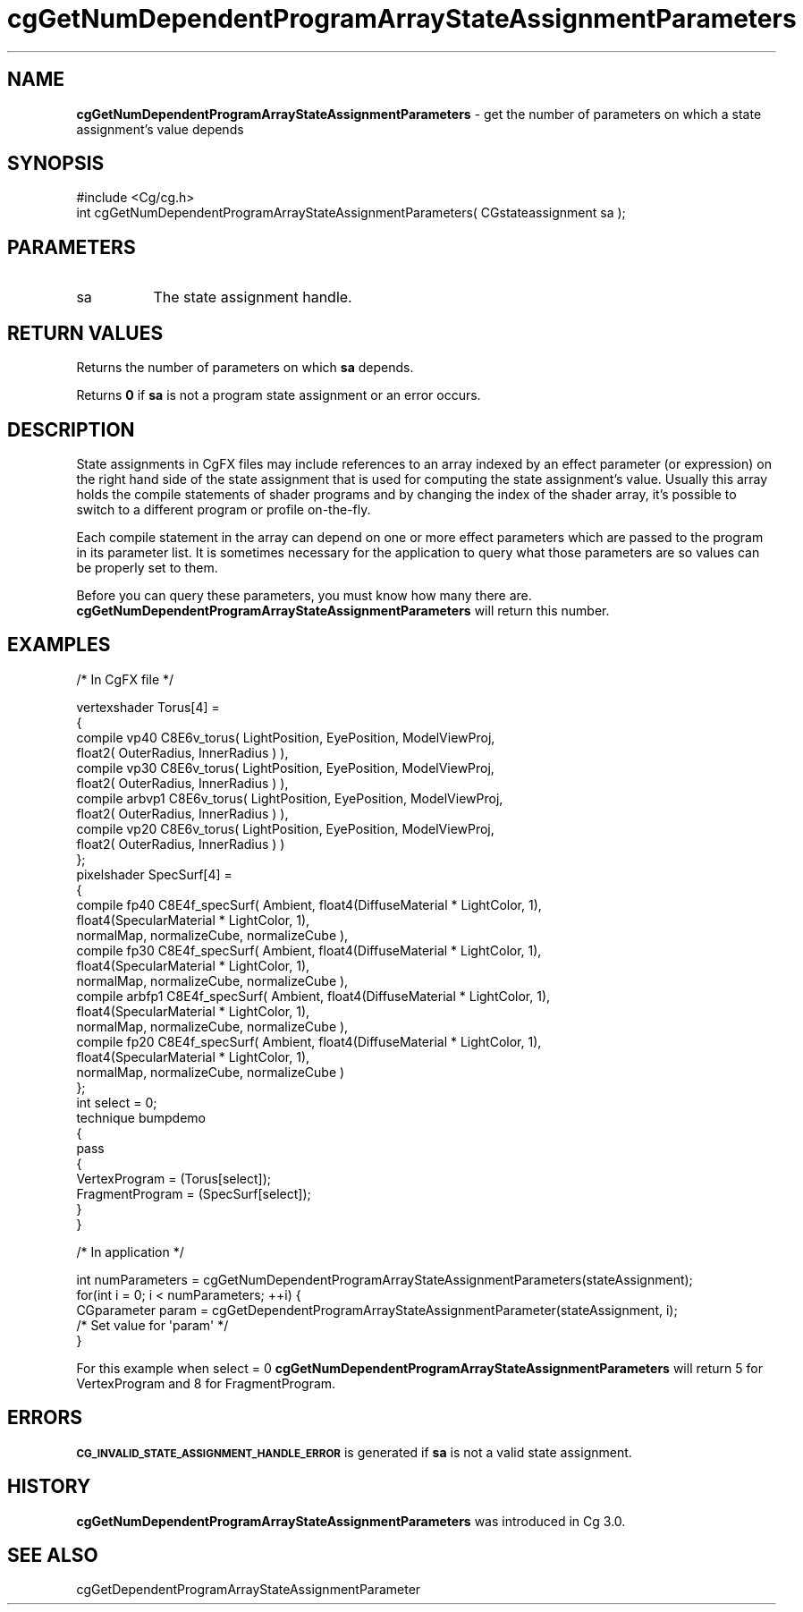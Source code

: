 .de Sh \" Subsection heading
.br
.if t .Sp
.ne 5
.PP
\fB\\$1\fR
.PP
..
.de Sp \" Vertical space (when we can't use .PP)
.if t .sp .5v
.if n .sp
..
.de Vb \" Begin verbatim text
.ft CW
.nf
.ne \\$1
..
.de Ve \" End verbatim text
.ft R
.fi
..
.tr \(*W-
.ds C+ C\v'-.1v'\h'-1p'\s-2+\h'-1p'+\s0\v'.1v'\h'-1p'
.ie n \{\
.    ds -- \(*W-
.    ds PI pi
.    if (\n(.H=4u)&(1m=24u) .ds -- \(*W\h'-12u'\(*W\h'-12u'-\" diablo 10 pitch
.    if (\n(.H=4u)&(1m=20u) .ds -- \(*W\h'-12u'\(*W\h'-8u'-\"  diablo 12 pitch
.    ds L" ""
.    ds R" ""
.    ds C` ""
.    ds C' ""
'br\}
.el\{\
.    ds -- \|\(em\|
.    ds PI \(*p
.    ds L" ``
.    ds R" ''
'br\}
.ie \n(.g .ds Aq \(aq
.el       .ds Aq '
.ie \nF \{\
.    de IX
.    tm Index:\\$1\t\\n%\t"\\$2"
..
.    nr % 0
.    rr F
.\}
.el \{\
.    de IX
..
.\}
.    \" fudge factors for nroff and troff
.if n \{\
.    ds #H 0
.    ds #V .8m
.    ds #F .3m
.    ds #[ \f1
.    ds #] \fP
.\}
.if t \{\
.    ds #H ((1u-(\\\\n(.fu%2u))*.13m)
.    ds #V .6m
.    ds #F 0
.    ds #[ \&
.    ds #] \&
.\}
.    \" simple accents for nroff and troff
.if n \{\
.    ds ' \&
.    ds ` \&
.    ds ^ \&
.    ds , \&
.    ds ~ ~
.    ds /
.\}
.if t \{\
.    ds ' \\k:\h'-(\\n(.wu*8/10-\*(#H)'\'\h"|\\n:u"
.    ds ` \\k:\h'-(\\n(.wu*8/10-\*(#H)'\`\h'|\\n:u'
.    ds ^ \\k:\h'-(\\n(.wu*10/11-\*(#H)'^\h'|\\n:u'
.    ds , \\k:\h'-(\\n(.wu*8/10)',\h'|\\n:u'
.    ds ~ \\k:\h'-(\\n(.wu-\*(#H-.1m)'~\h'|\\n:u'
.    ds / \\k:\h'-(\\n(.wu*8/10-\*(#H)'\z\(sl\h'|\\n:u'
.\}
.    \" troff and (daisy-wheel) nroff accents
.ds : \\k:\h'-(\\n(.wu*8/10-\*(#H+.1m+\*(#F)'\v'-\*(#V'\z.\h'.2m+\*(#F'.\h'|\\n:u'\v'\*(#V'
.ds 8 \h'\*(#H'\(*b\h'-\*(#H'
.ds o \\k:\h'-(\\n(.wu+\w'\(de'u-\*(#H)/2u'\v'-.3n'\*(#[\z\(de\v'.3n'\h'|\\n:u'\*(#]
.ds d- \h'\*(#H'\(pd\h'-\w'~'u'\v'-.25m'\f2\(hy\fP\v'.25m'\h'-\*(#H'
.ds D- D\\k:\h'-\w'D'u'\v'-.11m'\z\(hy\v'.11m'\h'|\\n:u'
.ds th \*(#[\v'.3m'\s+1I\s-1\v'-.3m'\h'-(\w'I'u*2/3)'\s-1o\s+1\*(#]
.ds Th \*(#[\s+2I\s-2\h'-\w'I'u*3/5'\v'-.3m'o\v'.3m'\*(#]
.ds ae a\h'-(\w'a'u*4/10)'e
.ds Ae A\h'-(\w'A'u*4/10)'E
.    \" corrections for vroff
.if v .ds ~ \\k:\h'-(\\n(.wu*9/10-\*(#H)'\s-2\u~\d\s+2\h'|\\n:u'
.if v .ds ^ \\k:\h'-(\\n(.wu*10/11-\*(#H)'\v'-.4m'^\v'.4m'\h'|\\n:u'
.    \" for low resolution devices (crt and lpr)
.if \n(.H>23 .if \n(.V>19 \
\{\
.    ds : e
.    ds 8 ss
.    ds o a
.    ds d- d\h'-1'\(ga
.    ds D- D\h'-1'\(hy
.    ds th \o'bp'
.    ds Th \o'LP'
.    ds ae ae
.    ds Ae AE
.\}
.rm #[ #] #H #V #F C
.IX Title "cgGetNumDependentProgramArrayStateAssignmentParameters 3"
.TH cgGetNumDependentProgramArrayStateAssignmentParameters 3 "Cg Toolkit 3.0" "perl v5.10.0" "Cg Core Runtime API"
.if n .ad l
.nh
.SH "NAME"
\&\fBcgGetNumDependentProgramArrayStateAssignmentParameters\fR \- get the number of parameters
on which a state assignment's value depends
.SH "SYNOPSIS"
.IX Header "SYNOPSIS"
.Vb 1
\&  #include <Cg/cg.h>
\&
\&  int cgGetNumDependentProgramArrayStateAssignmentParameters( CGstateassignment sa );
.Ve
.SH "PARAMETERS"
.IX Header "PARAMETERS"
.IP "sa" 8
.IX Item "sa"
The state assignment handle.
.SH "RETURN VALUES"
.IX Header "RETURN VALUES"
Returns the number of parameters on which \fBsa\fR depends.
.PP
Returns \fB0\fR if \fBsa\fR is not a program state assignment or an error occurs.
.SH "DESCRIPTION"
.IX Header "DESCRIPTION"
State assignments in CgFX files may include references to an array indexed
by an effect parameter (or expression) on the right hand side of the state assignment 
that is used for computing the state assignment's value. Usually this array holds
the compile statements of shader programs and by changing the index of the shader array,
it's possible to switch to a different program or profile on-the-fly.
.PP
Each compile statement in the array can depend on one or more effect parameters which 
are passed to the program in its parameter list. It is sometimes necessary for the 
application to query what those parameters are so values can be properly set to them.
.PP
Before you can query these parameters, you must know how many there are.
\&\fBcgGetNumDependentProgramArrayStateAssignmentParameters\fR will return this number.
.SH "EXAMPLES"
.IX Header "EXAMPLES"
/* In CgFX file */
.PP
.Vb 4
\&  vertexshader Torus[4] =
\&  {
\&    compile vp40   C8E6v_torus( LightPosition, EyePosition, ModelViewProj, 
\&                                float2( OuterRadius, InnerRadius ) ),
\&    
\&    compile vp30   C8E6v_torus( LightPosition, EyePosition, ModelViewProj, 
\&                                float2( OuterRadius, InnerRadius ) ),
\&    
\&    compile arbvp1 C8E6v_torus( LightPosition, EyePosition, ModelViewProj, 
\&                                float2( OuterRadius, InnerRadius ) ),
\&    
\&    compile vp20   C8E6v_torus( LightPosition, EyePosition, ModelViewProj, 
\&                                float2( OuterRadius, InnerRadius ) )
\&  };
\&
\&  pixelshader SpecSurf[4] =
\&  {
\&    compile fp40   C8E4f_specSurf( Ambient, float4(DiffuseMaterial  * LightColor, 1), 
\&                                   float4(SpecularMaterial * LightColor, 1),
\&                                   normalMap, normalizeCube, normalizeCube ),
\&                                   
\&    compile fp30   C8E4f_specSurf( Ambient, float4(DiffuseMaterial  * LightColor, 1), 
\&                                   float4(SpecularMaterial * LightColor, 1),
\&                                   normalMap, normalizeCube, normalizeCube ),
\&                                   
\&    compile arbfp1 C8E4f_specSurf( Ambient, float4(DiffuseMaterial  * LightColor, 1), 
\&                                   float4(SpecularMaterial * LightColor, 1),
\&                                   normalMap, normalizeCube, normalizeCube ),
\&                                   
\&    compile fp20   C8E4f_specSurf( Ambient, float4(DiffuseMaterial  * LightColor, 1), 
\&                                   float4(SpecularMaterial * LightColor, 1),
\&                                   normalMap, normalizeCube, normalizeCube )
\&  };
\&
\&  int select = 0;
\&
\&  technique bumpdemo
\&  {
\&      pass
\&      {
\&          VertexProgram   = (Torus[select]);
\&          FragmentProgram = (SpecSurf[select]);
\&      }
\&  }
.Ve
.PP
/* In application */
.PP
.Vb 3
\&  int numParameters = cgGetNumDependentProgramArrayStateAssignmentParameters(stateAssignment);
\&  for(int i = 0; i < numParameters; ++i) {
\&      CGparameter param = cgGetDependentProgramArrayStateAssignmentParameter(stateAssignment, i);
\&    
\&      /* Set value for \*(Aqparam\*(Aq */
\&  }
.Ve
.PP
For this example when select = 0 
\&\fBcgGetNumDependentProgramArrayStateAssignmentParameters\fR will return
5 for VertexProgram and 8 for FragmentProgram.
.SH "ERRORS"
.IX Header "ERRORS"
\&\fB\s-1CG_INVALID_STATE_ASSIGNMENT_HANDLE_ERROR\s0\fR is generated if \fBsa\fR is not a valid state assignment.
.SH "HISTORY"
.IX Header "HISTORY"
\&\fBcgGetNumDependentProgramArrayStateAssignmentParameters\fR was introduced in Cg 3.0.
.SH "SEE ALSO"
.IX Header "SEE ALSO"
cgGetDependentProgramArrayStateAssignmentParameter
